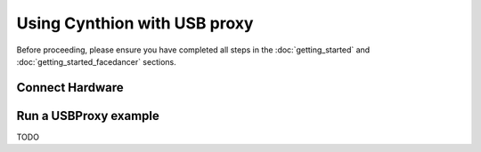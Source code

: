 =============================
Using Cynthion with USB proxy
=============================

Before proceeding, please ensure you have completed all steps in the :doc:`getting_started` and :doc:`getting_started_facedancer` sections.


Connect Hardware
----------------

.. image:: ../images/cynthion-connections-usbproxy.svg
  :width: 800
  :alt: Connection diagram for using Cynthion with Facedancer.


Run a USBProxy example
----------------------

TODO
